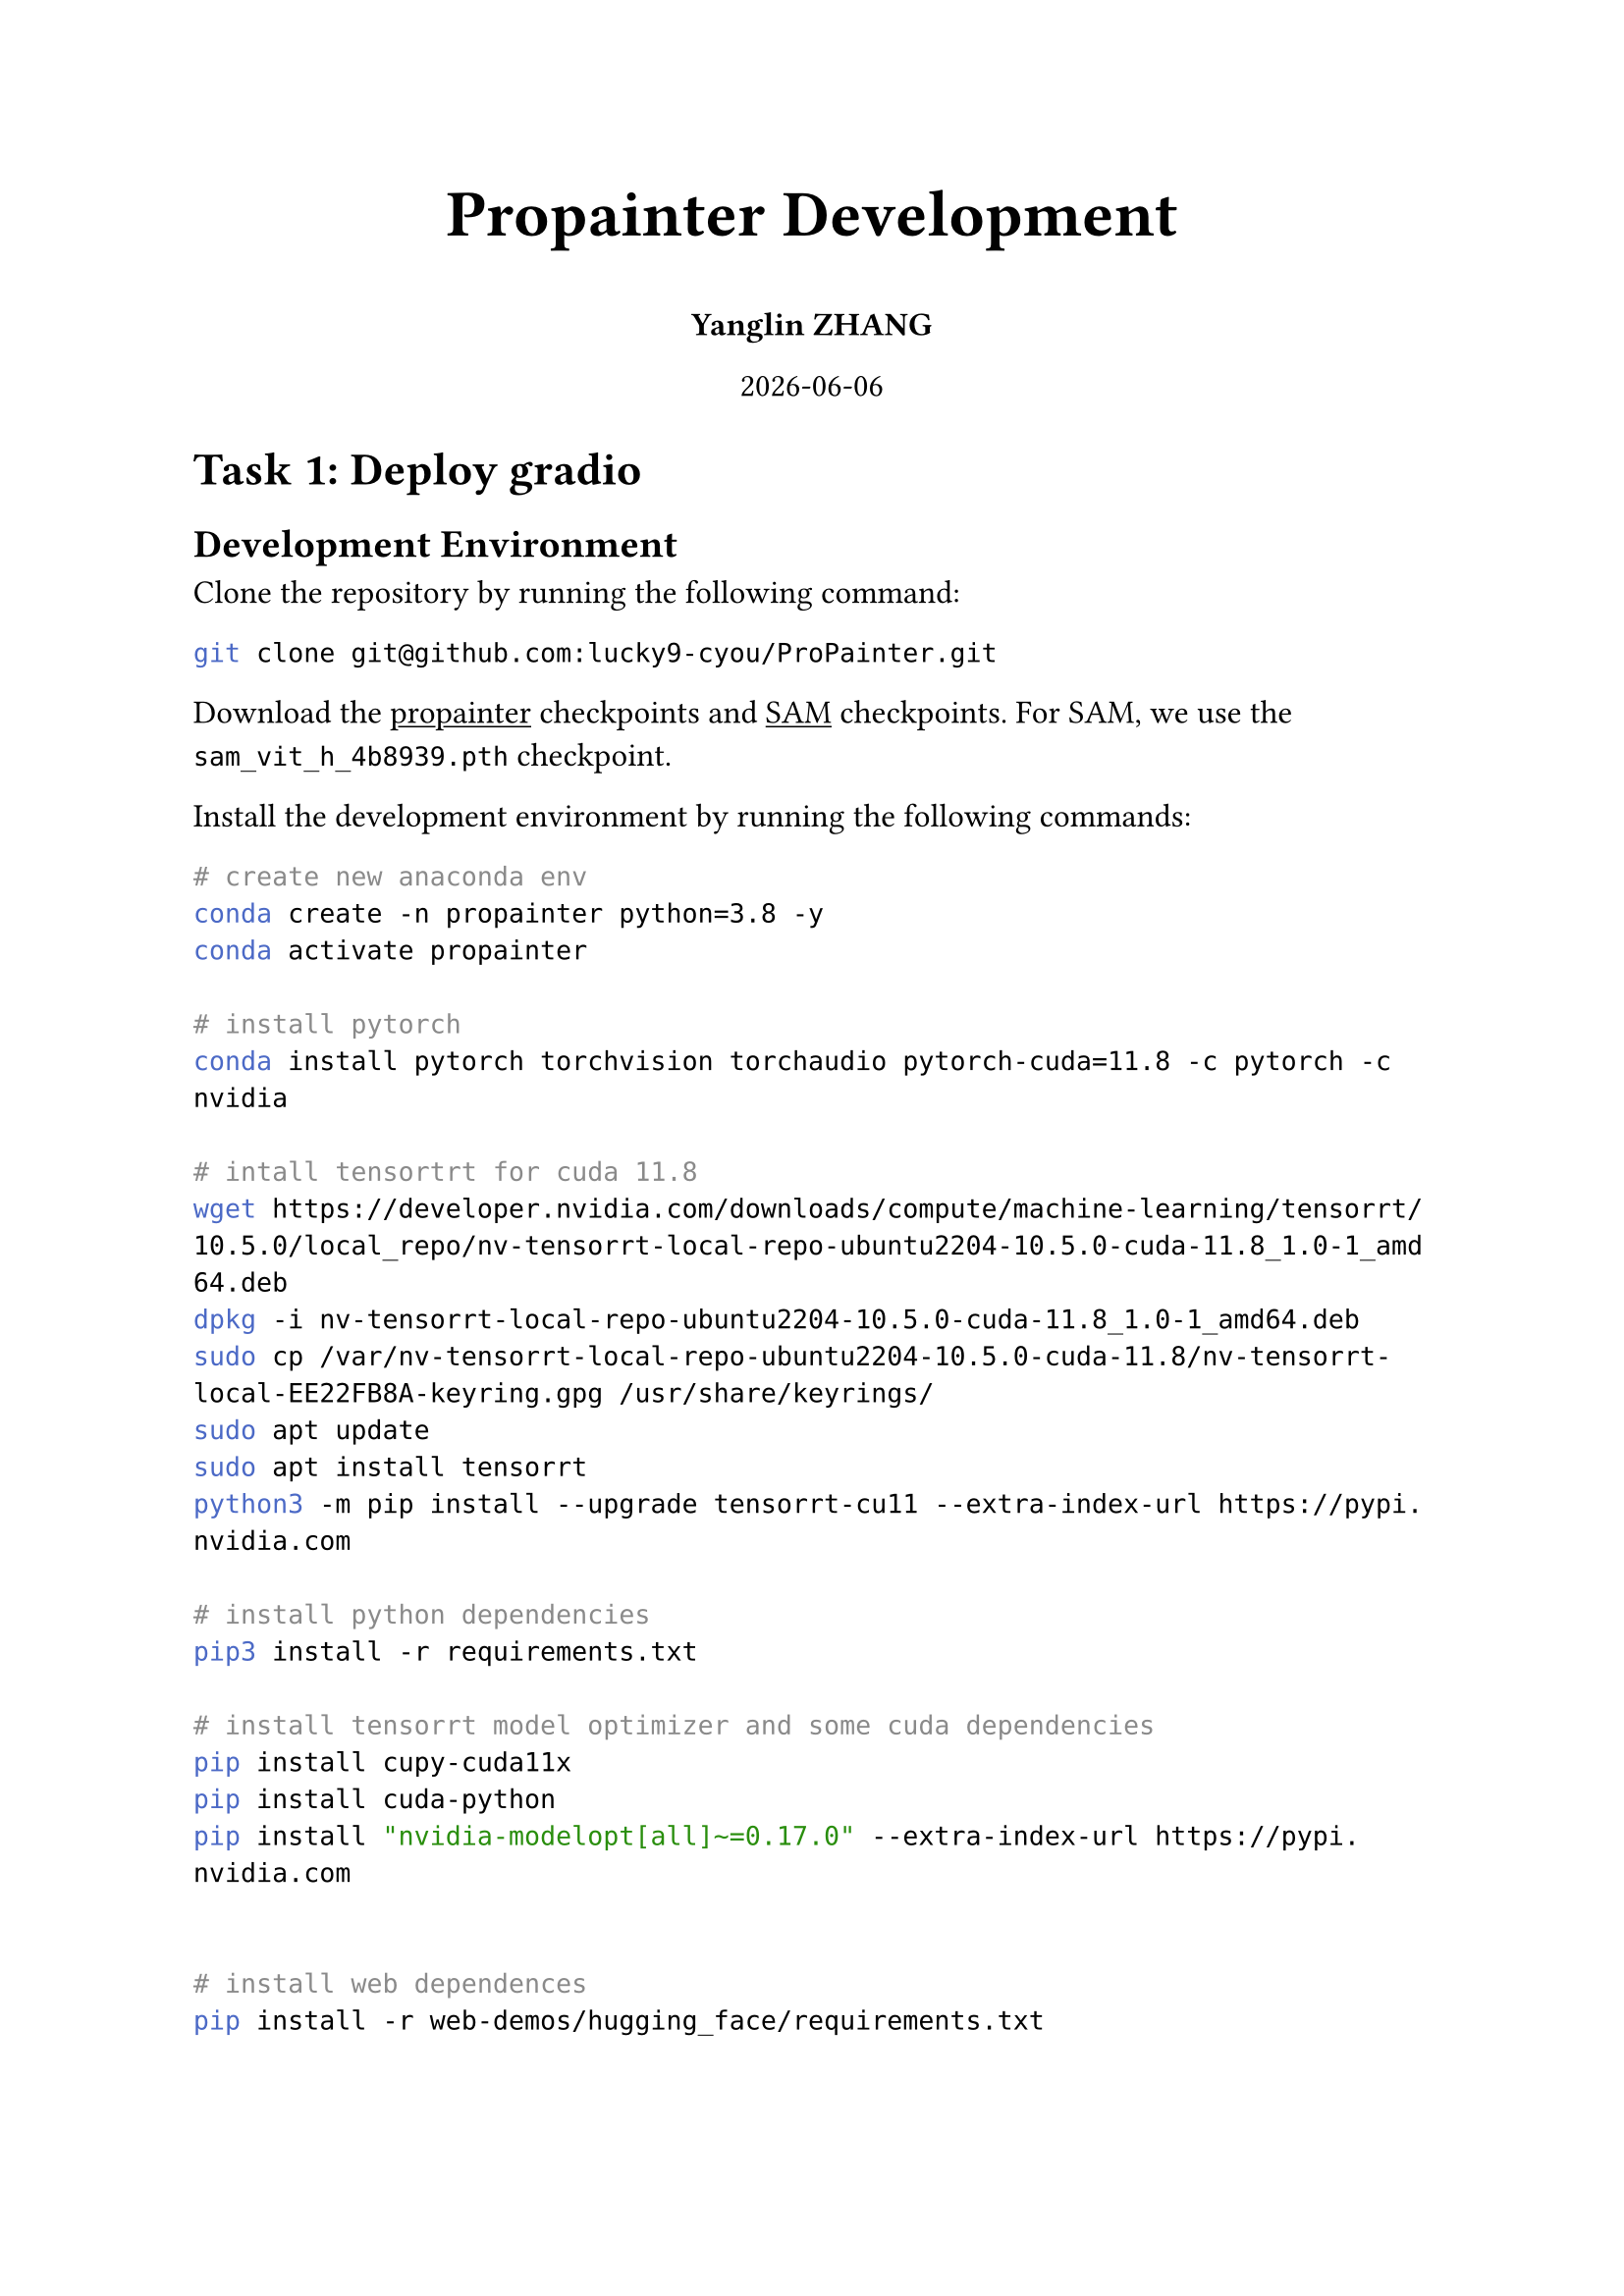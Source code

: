 #set document(title: "Propainter", author: "Yanglin ZHANG")
#set page(paper: "a4")
#set text(size: 12pt)
#set heading(numbering: none)
#show link: underline

#align(center, text(24pt)[
    *Propainter Development*
])

#align(center, [
    *Yanglin ZHANG*
])

#align(center, datetime.today().display())

= Task 1: Deploy gradio
== Development Environment
Clone the repository by running the following command:
```bash
git clone git@github.com:lucky9-cyou/ProPainter.git
```

Download the #link("https://github.com/sczhou/ProPainter/releases/tag/v0.1.0/")[propainter] checkpoints and #link("https://dl.fbaipublicfiles.com/segment_anything/sam_vit_h_4b8939.pth")[SAM] checkpoints. For SAM, we use the `sam_vit_h_4b8939.pth` checkpoint.

Install the development environment by running the following commands:
```bash
# create new anaconda env
conda create -n propainter python=3.8 -y
conda activate propainter

# install pytorch
conda install pytorch torchvision torchaudio pytorch-cuda=11.8 -c pytorch -c nvidia

# intall tensortrt for cuda 11.8
wget https://developer.nvidia.com/downloads/compute/machine-learning/tensorrt/10.5.0/local_repo/nv-tensorrt-local-repo-ubuntu2204-10.5.0-cuda-11.8_1.0-1_amd64.deb
dpkg -i nv-tensorrt-local-repo-ubuntu2204-10.5.0-cuda-11.8_1.0-1_amd64.deb
sudo cp /var/nv-tensorrt-local-repo-ubuntu2204-10.5.0-cuda-11.8/nv-tensorrt-local-EE22FB8A-keyring.gpg /usr/share/keyrings/
sudo apt update
sudo apt install tensorrt
python3 -m pip install --upgrade tensorrt-cu11 --extra-index-url https://pypi.nvidia.com

# install python dependencies
pip3 install -r requirements.txt

# install tensorrt model optimizer and some cuda dependencies
pip install cupy-cuda11x
pip install cuda-python
pip install "nvidia-modelopt[all]~=0.17.0" --extra-index-url https://pypi.nvidia.com


# install web dependences
pip install -r web-demos/hugging_face/requirements.txt
```

== Run the Gradio Application
Run the following command to start the Gradio application:
```bash
cd web-demos/hugging_face/
python3 app.py
```

The Gradio application will be available at 'http://127.0.0.1:7860/' by VSCode port forwarding or 'http://101.126.90.71:50183'.

= Task 2: Invoke the Gradio Application

You can use `client.py` to invoke the Gradio application. The following is an example of how to use the client to invoke the Gradio application:
```bash
python client.py --video inputs/sample/sample.mp4 --pose weights/vitpose.pt
```

The inpainted video will be saved to `outputs/sample.mp4`. If you want to change the output path, you can use the `--output` option.

= Task 3: Optimization inference speed
== Time Analysis
Current command:
```bash
/usr/src/tensorrt/bin/trtexec --onnx=raft.onnx --saveEngine=raft-fp8.engine --fp8 --verbose  --minShapes='gtlf_1:1x3x640x360','gtlf_2:1x3x640x360' --optShapes='gtlf_1:12x3x640x360','gtlf_2:12x3x640x360' --maxShapes='gtlf_1:12x3x640x360','gtlf_2:12x3x640x360'  --dumpOptimizationProfile --builderOptimizationLevel=5 --useSpinWait --sparsity=enable > raft-fp8.log
```
All the time is based on the `sample.mp4` video. The video resolution is 640x360 (360p), and the video length is 1032 frames.
#table(
  columns: (auto, auto, auto, auto, auto, auto),
  inset: 10pt,
  align: horizon,
  table.header(
    [], [*VOS tracking*], [*Raft time*], [*Complete flow time fp16*], [*Image propagation fp16*], [*Feature Propagation fp16*]
  ),
  [*Time*], [24090.20447 ms], [58275.726223 ms], [6067.899583 ms], [1963.095136 ms], [86457.671271 ms]
)

== RAFT Optimization
The RAFT model is composed of three parts: `feature block`, `context block` and `update block`. The following is the optimization strategy for each block:
- Use #link("https://github.com/NVIDIA/TensorRT-Model-Optimizer")[TensorRT Model Optimizer] to convert the PyTorch model to ONNX format.
- Using tensorrt `best` mode to optimization.

Some commands:
```bash
/usr/src/tensorrt/bin/trtexec --onnx=raft_fnet_quan.onnx --saveEngine=raft_fnet_quan_best.engine --best --verbose  --minShapes='x:2x3x640x360' --optShapes='x:24x3x640x360' --maxShapes='x:24x3x640x360'  --dumpOptimizationProfile --builderOptimizationLevel=4 --useSpinWait --sparsity=enable > raft_fnet_quan_best.log

/usr/src/tensorrt/bin/trtexec --onnx=raft_cnet_quan.onnx --saveEngine=raft_cnet_quan_best.engine --best --verbose  --minShapes='x:1x3x640x360' --optShapes='x:12x3x640x360' --maxShapes='x:12x3x640x360'  --dumpOptimizationProfile --builderOptimizationLevel=4 --useSpinWait --sparsity=enable > raft_cnet_quan_best.log

/usr/src/tensorrt/bin/trtexec --onnx=raft_update_block_quan.onnx --saveEngine=raft_update_block_quan_best.engine --best --verbose  --minShapes='net_in:1x128x80x45','inp:1x128x80x45','corr:1x324x80x45','flow:1x2x80x45' --optShapes='net_in:12x128x80x45','inp:12x128x80x45','corr:12x324x80x45','flow:12x2x80x45' --maxShapes='net_in:12x128x80x45','inp:12x128x80x45','corr:12x324x80x45','flow:12x2x80x45'  --dumpOptimizationProfile --builderOptimizationLevel=4 --useSpinWait --sparsity=enable > raft_update_block_quan_best.log
```

Optimization results:
#table(
  columns: (auto, auto, auto, auto),
  inset: 10pt,
  align: horizon,
  table.header(
    [], [*Torch fp32*], [*TensorRT best*], [*Speedup*]
  ),
  [*Time*], [58275.726223 ms], [25342.446789 ms], [2.2]
)

== Feature Propagation and Transformer Optimization
=== Model Inference Optimization
The feature propagation and transformer are the most time-consuming parts of the model. It is composed of `encoder`, `decoder`, `softsplit`, `softcomp`, `feat_prop` and `transformer`. The following is the optimization strategy for each part:
- Use #link("https://github.com/NVIDIA/TensorRT-Model-Optimizer")[TensorRT Model Optimizer] to convert the PyTorch model to ONNX format.
- Using tensorrt `best` mode to optimization.
- Not consider `transformer` optimization.

Some commands:
```bash
/usr/src/tensorrt/bin/trtexec --onnx=inpainter_encoder.onnx --saveEngine=inpainter_encoder_best.engine --best --verbose  --minShapes='input:9x5x640x360' --optShapes='input:18x5x640x360' --maxShapes='input:18x5x640x360'  --dumpOptimizationProfile --builderOptimizationLevel=4 --useSpinWait --sparsity=enable > inpainter_encoder.log

/usr/src/tensorrt/bin/trtexec --onnx=inpainter_decoder.onnx --saveEngine=inpainter_decoder_best.engine --best --verbose  --minShapes='input:6x128x160x90' --optShapes='input:11x128x160x90' --maxShapes='input:11x128x160x90'  --dumpOptimizationProfile --builderOptimizationLevel=4 --useSpinWait --sparsity=enable > inpainter_decoder.log

/usr/src/tensorrt/bin/trtexec --onnx=inpainter_feat_back_deform_align.onnx --saveEngine=inpainter_feat_back_deform_align_best.engine --best --verbose  --dumpOptimizationProfile --builderOptimizationLevel=4 --useSpinWait --sparsity=enable > inpainter_feat_back_deform_align.log

/usr/src/tensorrt/bin/trtexec --onnx=inpainter_feat_forw_deform_align.onnx --saveEngine=inpainter_feat_forw_deform_align_best.engine --best --verbose  --dumpOptimizationProfile --builderOptimizationLevel=4 --useSpinWait --sparsity=enable > inpainter_feat_forw_deform_align.log

/usr/src/tensorrt/bin/trtexec --onnx=inpainter_feat_back_backbone.onnx --saveEngine=inpainter_feat_back_backbone_best.engine --best --verbose  --dumpOptimizationProfile --builderOptimizationLevel=4 --useSpinWait --sparsity=enable > inpainter_feat_back_backbone.log

/usr/src/tensorrt/bin/trtexec --onnx=inpainter_feat_forw_backbone.onnx --saveEngine=inpainter_feat_forw_backbone_best.engine --best --verbose  --dumpOptimizationProfile --builderOptimizationLevel=4 --useSpinWait --sparsity=enable > inpainter_feat_forw_backbone.log

/usr/src/tensorrt/bin/trtexec --onnx=inpainter_feat_fuse.onnx --saveEngine=inpainter_feat_fuse_best.engine --best --verbose  --minShapes='feat:6x258x160x90' --optShapes='feat:11x258x160x90' --maxShapes='feat:11x258x160x90' --dumpOptimizationProfile --builderOptimizationLevel=4 --useSpinWait --sparsity=enable > inpainter_feat_fuse.log
```

Optimization results:
#table(
  columns: (auto, auto, auto, auto, auto),
  inset: 10pt,
  align: horizon,
  table.header(
    [], [*Torch fp32 + fp16*], [*TensorRT Encoder best*], [*TensorRT Feature best*], [*Speedup*]
  ),
  [*Time*], [86457.671271 ms], [79078.691251 ms], [78972.896806], [1.09]
)

*NOTE:* #link("https://github.com/NVIDIA/TensorRT-Model-Optimizer")[TensorRT Model Optimizer] will cause loss of accuracy for encoder and decoder. Most computation is in the `transformer` part, but the `transformer` part very complex and hard to optimize. It need more time to optimize.

=== Multi-thread Optimization
We can use multi-thread to optimize the inference feat propagation and transformer.

Optimization results:
#table(
  columns: (auto, auto, auto, auto),
  inset: 10pt,
  align: horizon,
  table.header(
    [], [*Torch fp32 + fp16*], [*Multi Thread*], [*Speedup*]
  ),
  [*Time*], [86457.671271 ms], [68060.301863 ms], [1.27],
)

== Inpainting Optimization

Optimization results:
#table(
  columns: (auto, auto, auto, auto, auto),
  inset: 10pt,
  align: horizon,
  table.header(
    [], [*Torch fp32*], [*Torch fp32 + fp16*], [*Final*], [*Speedup*]
  ),
  [*Time*], [227701.289064 ms], [185057.978153 ms], [122179.337429 ms], [1.86],
)

== How to running
Normal branch is `main` branch, you can run the following command to start the Gradio application:
```bash
conda activate propainter
cd /root/ProPainter/web-demos/hugging_face/
python3 app.py
```

Optimization branch is `feat/tensorrt-model-opt` branch, you can run the following command to start the Gradio application:
```bash
conda activate propainter
cd /root/ProPainter/web-demos/hugging_face/
python3 app.py
```

Run the following command to invoke the Gradio application:
```bash
conda activate propainter
cd /root/ProPainter/
python client.py --video inputs/sample/sample.mp4 --pose weights/vitpose.pt
```